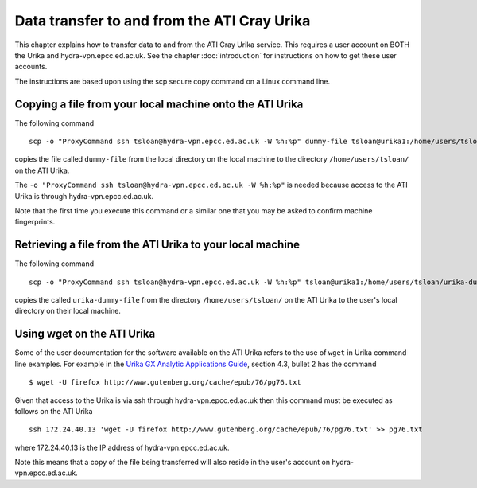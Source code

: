 Data transfer to and from the ATI Cray Urika
============================================

This chapter explains how to transfer data to and from the ATI Cray Urika service. This requires
a user account on BOTH the Urika and hydra-vpn.epcc.ed.ac.uk. See the chapter 
:doc:`introduction` for instructions on how to get these user accounts.

The instructions are based upon using the scp secure copy command on a Linux command line.

Copying a file from your local machine onto the ATI Urika
---------------------------------------------------------

The following command ::

	scp -o "ProxyCommand ssh tsloan@hydra-vpn.epcc.ed.ac.uk -W %h:%p" dummy-file tsloan@urika1:/home/users/tsloan/

copies the file called ``dummy-file`` from the local directory on the local machine to 
the directory ``/home/users/tsloan/`` on the ATI Urika. 

The ``-o "ProxyCommand ssh tsloan@hydra-vpn.epcc.ed.ac.uk -W %h:%p"`` is needed because access to the ATI Urika is through hydra-vpn.epcc.ed.ac.uk.

Note that the first time you execute this command or a similar one that you may be asked to confirm machine fingerprints.
	

Retrieving a file from the ATI Urika to your local machine
----------------------------------------------------------

The following command ::

	scp -o "ProxyCommand ssh tsloan@hydra-vpn.epcc.ed.ac.uk -W %h:%p" tsloan@urika1:/home/users/tsloan/urika-dummy-file copy-of-urika-dummy-file

copies the called ``urika-dummy-file`` from the directory ``/home/users/tsloan/`` on the ATI Urika to the 
user's local directory on their local machine.


Using wget on the ATI Urika 
---------------------------

Some of the user documentation for the software available on the ATI Urika 
refers to the use of ``wget`` in Urika command line examples.  For example in the 
`Urika GX Analytic Applications Guide <http://docs.cray.com/PDF/Urika-GX_Analytics_Applications_Guide_12UP00_S-3015.pdf>`_, 
section 4.3, bullet 2 has the command ::

	$ wget -U firefox http://www.gutenberg.org/cache/epub/76/pg76.txt

Given that access to the Urika is via ssh through hydra-vpn.epcc.ed.ac.uk then 
this command must be executed as follows on the ATI Urika ::

	ssh 172.24.40.13 'wget -U firefox http://www.gutenberg.org/cache/epub/76/pg76.txt' >> pg76.txt
	
where 172.24.40.13 is the IP address of hydra-vpn.epcc.ed.ac.uk. 

Note this means that a copy of the file being transferred will also reside in the user's account on hydra-vpn.epcc.ed.ac.uk.

	
